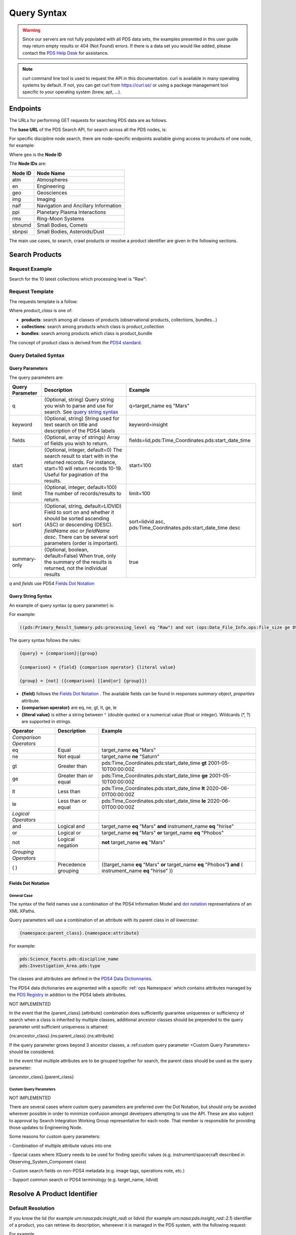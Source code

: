 Query Syntax
============

.. Warning::
   Since our servers are not fully populated with all PDS data sets, the examples presented in this user guide may return empty results or 404 (Not Found) errors. If there is a data set you would like added, please contact the `PDS Help Desk <mailto:pds-operator@jpl.nasa.gov>`_ for assistance.

.. Note::
   curl command line tool is used to request the API in this documentation. curl is available in many operating systems by default. If not, you can get curl from https://curl.se/ or using a package management tool specific to your operating system (brew, apt, ...).

Endpoints
---------

The URLs for performing GET requests for searching PDS data are as follows.

The **base URL** of the PDS Search API, for search across all the PDS nodes, is:

.. code-block::
   :substitutions:

    https://pds.nasa.gov/api/search/|search_user_guide_api_version|/

For specific discipline node search, there are node-specific endpoints available giving access to products of one node, for example:

.. code-block::
   :substitutions:

    https://pds.nasa.gov/api/search-geo/|search_user_guide_api_version|/

Where ``geo`` is the **Node ID**

The **Node IDs** are:

=============  ========================================
Node ID        Node Name
=============  ========================================
atm            Atmospheres
en             Engineering
geo            Geosciences
img            Imaging
naif           Navigation and Ancillary Information
ppi            Planetary Plasma Interactions
rms            Ring-Moon Systems
sbnumd         Small Bodies, Comets
sbnpsi         Small Bodies, Asteroids/Dust
=============  ========================================

The main use cases, to search, crawl products or resolve a product identifier are given in the following sections.

Search Products
----------------

Request Example
~~~~~~~~~~~~~~~~~~~~

Search for the 10 latest collections which processing level is "Raw":

.. code-block:: bash
   :substitutions:

   curl --get 'https://pds.nasa.gov/api/search/|search_user_guide_api_version|/collections' \
       --data-urlencode 'limit=10' \
       --data-urlencode 'q=(pds:Primary_Result_Summary.pds:processing_level eq "Raw")'




Request Template
~~~~~~~~~~~~~~~~~~

The requests template is a follow:

.. code-block:: http
   :substitutions:

   GET https://pds.nasa.gov/api/search/|search_user_guide_api_version|/{product_class}[?[{query-parameter}={query-parameter-value}]*]

Where `product_class` is one of:

* **products**: search among all classes of products (observational products, collections, bundles...)
* **collections**: search among products which class is product_collection
* **bundles**: search among products which class is product_bundle

The concept of product class is derived from the `PDS4 standard <https://pds.nasa.gov/datastandards/documents/im/current/index_1I00.html>`_.

Query Detailed Syntax
~~~~~~~~~~~~~~~~~~~~~~

Query Parameters
..................

The query parameters are:

====================  =========================================================================================================================================================================================================================== ====================
 **Query Parameter**  **Description**                                                                                                                                                                                                             **Example**
====================  =========================================================================================================================================================================================================================== ====================
 q                    (Optional, string) Query string you wish to parse and use for search. See `query string syntax`_                                                                                                                            q=target_name eq "Mars"
 keyword              (Optional, string) String used for text search on title and description of the PDS4 labels                                                                                                                                  keyword=insight
 fields               (Optional, array of strings) Array of fields you wish to return.                                                                                                                                                            fields=lid,pds:Time_Coordinates.pds:start_date_time
 start                (Optional, integer, default=0) The search result to start with in the returned records. For instance, start=10 will return records 10-19. Useful for pagination of the results.                                             start=100
 limit                (Optional, integer, default=100) The number of records/results to return.                                                                                                                                                   limit=100
 sort                 (Optional, string, default=LIDVID) Field to sort on and whether it should be sorted ascending (ASC) or descending (DESC). `fieldName asc` or `fieldName desc`. There can be several sort parameters (order is important).   sort=lidvid asc, pds:Time_Coordinates.pds:start_date_time desc
 summary-only         (Optional, boolean, default=False) When true, only the summary of the results is returned, not the individual results                                                                                                       true
====================  =========================================================================================================================================================================================================================== ====================

`q` and `fields` use PDS4 `Fields Dot Notation`_

Query String Syntax
...................

An example of query syntax (`q` query parameter) is:

For example:

.. code-block::

   ((pds:Primary_Result_Summary.pds:processing_level eq "Raw") and not (ops:Data_File_Info.ops:file_size ge 8942))

The query syntax follows the rules:

.. code-block::

   {query} = {comparison}|{group}

   {comparison} = {field} {comparison operator} {literal value}

   {group} = [not] ({comparison} [[and|or] {group}])


* **{field}** follows the `Fields Dot Notation`_ . The available fields can be found in responses `summary` object, `properties` attribute.
* **{comparison operator}** are eq, ne, gt, lt, ge, le
* **{literal value}** is either a string between ``"`` (double quotes) or a numerical value (float or integer). Wildcards (\*, ?) are supported in strings.

======================= =========================== ============
 **Operator**            **Description**            **Example**
======================= =========================== ============
 *Comparison Operators*
 eq                      Equal                       target\_name **eq** "Mars"
 ne                      Not equal                   target\_name **ne** "Saturn"
 gt                      Greater than                pds:Time\_Coordinates.pds:start\_date\_time **gt** 2001-05-10T00:00:00Z
 ge                      Greater than or equal       pds:Time\_Coordinates.pds:start\_date\_time **ge** 2001-05-10T00:00:00Z
 lt                      Less than                   pds:Time\_Coordinates.pds:start\_date\_time **lt** 2020-06-01T00:00:00Z
 le                      Less than or equal          pds:Time\_Coordinates.pds:start\_date\_time **le** 2020-06-01T00:00:00Z
 *Logical Operators*
 and                     Logical and                 target\_name **eq** "Mars" **and** instrument\_name **eq** "hirise"
 or                      Logical or                  target\_name **eq** "Mars" **or** target\_name **eq** "Phobos"
 not                     Logical negation            **not** target\_name **eq** "Mars"
 *Grouping Operators*
 ( )                     Precedence grouping         ((target\_name **eq** "Mars" **or** target\_name **eq** "Phobos"**)** **and** ( instrument\_name **eq** "hirise" ))
======================= =========================== ============


Fields Dot Notation
...................

General Case
,,,,,,,,,,,,,

The syntax of the field names use a combination of the PDS4 Information Model and `dot
notation <http://reeborg.ca/docs/oop_py_en/oop.html>`_ representations of
an XML XPaths.

Query parameters will use a combination of an attribute with its parent
class in *all lowercase*:

.. code-block::

   {namespace:parent_class}.{namespace:attribute}

For example:

.. code-block::

    pds:Science_Facets.pds:discipline_name
    pds:Investigation_Area.pds:type

The classes and attributes are defined in the `PDS4 Data Dictionnaries <https://pds.nasa.gov/datastandards/dictionaries/index-1.18.0.0.shtml>`_.

The PDS4 data dictionaries are augmented with a specific  :ref:`ops Namespace` which contains attributes managed by the `PDS Registry <https://nasa-pds.github.io/registry/>`_ in addition to the PDS4 labels attributes.



.. role:: not-implemented


:not-implemented:`NOT IMPLEMENTED`

:not-implemented:`In the event that the {parent\_class}.{attribute} combination does`
:not-implemented:`sufficiently guarantee uniqueness or sufficiency of search when a class`
:not-implemented:`is inherited by multiple classes, additional ancestor classes should be`
:not-implemented:`prepended to the query parameter until sufficient uniqueness is`
:not-implemented:`attained:`

:not-implemented:`{ns:ancestor\_class}.{ns:parent\_class}.{ns:attribute}`

:not-implemented:`If the query parameter grows beyond 3 ancestor classes, a :ref:custom`
:not-implemented:`query parameter <Custom Query Parameters> should be considered.`


:not-implemented:`In the event that multiple attributes are to be grouped together for`
:not-implemented:`search, the parent class should be used as the query parameter:`

:not-implemented:`{ancestor\_class}.{parent\_class}`

Custom Query Parameters
,,,,,,,,,,,,,,,,,,,,,,,,

:not-implemented:`NOT IMPLEMENTED`

:not-implemented:`There are several cases where custom query parameters are preferred over`
:not-implemented:`the Dot Notation, but should only be avoided wherever possible in order`
:not-implemented:`to minimize confusion amongst developers attempting to use the API.`
:not-implemented:`These are also subject to approval by Search Integration Working Group`
:not-implemented:`representative for each node. That member is responsible for providing`
:not-implemented:`those updates to Engineering Node.`

:not-implemented:`Some reasons for custom query parameters:`

:not-implemented:`-   Combination of multiple attribute values into one`

:not-implemented:`-   Special cases where XQuery needs to be used for finding specific values (e.g. instrument/spacecraft described in Observing\_System\_Component class)`

:not-implemented:`-   Custom search fields on non-PDS4 metadata (e.g. image tags, operations note, etc.)`

:not-implemented:`-   Support common search or PDS4 terminology (e.g. target\_name, lidvid)`


Resolve A Product Identifier
-----------------------------

Default Resolution
~~~~~~~~~~~~~~~~~~~~

If you know the lid (for example `urn:nasa:pds:insight_rad`) or lidvid (for example `urn:nasa:pds:insight_rad::2.1`) identifier of a product, you can retrieve its description, whereever it is managed in the PDS system, with the following request:

.. code-block:: bash
   :substitutions:

   https://pds.nasa.gov/api/search/|search_user_guide_api_version|/products/{identifier}

For example

.. code-block:: bash
   :substitutions:

   curl --get 'https://pds.nasa.gov/api/search/|search_user_guide_api_version|/products/urn:nasa:pds:insight_rad::2.1' \
       --header 'Accept: application/json'


Search for Latest vs. All Versions
~~~~~~~~~~~~~~~~~~~~~~~~~~~~~~~~~~

Latest Version
................

By default, when the identifier is a lid (without a version, for example urn:nasa:pds:insight_rad) only the latest description of the product is returned.

The request:

.. code-block:: bash
   :substitutions:

   https://pds.nasa.gov/api/search/|search_user_guide_api_version|/products/{lid}

is equivalent to:

.. code-block:: bash
   :substitutions:

   https://pds.nasa.gov/api/search/|search_user_guide_api_version|/products/{lid}/latest


All Versions
..............

If you want to retrieve **all** the versions of a product, the request is:

.. code-block:: bash
   :substitutions:

   https://pds.nasa.gov/api/search/|search_user_guide_api_version|/products/{lid}/all


The `all` and `latest` suffixes apply also to all the crawling end-points which description follows.


Crawl a Data Set Hierarchy
--------------------------

For a given product with identifier `lidvid1`, you can browse its parent products or children.


If the Product ‘lidvid1’ Is a Bundle
~~~~~~~~~~~~~~~~~~~~~~~~~~~~~~~~~~~~~~

Get its **collections**:

.. code-block::
   :substitutions:

   https://pds.nasa.gov/api/search/|search_user_guide_api_version|/bundles/lidvid1/collections[/[all|latest]]


For example, run:

.. code-block:: bash
   :substitutions:

   curl --get 'https://pds.nasa.gov/api/search/|search_user_guide_api_version|/bundles/urn:nasa:pds:insight_rad::2.1/collections' \
       --header 'Accept: application/json'


Get its **observational products**:

.. code-block::
   :substitutions:

   https://pds.nasa.gov/api/search/|search_user_guide_api_version|/bundles/lidvid1/products[/[all|latest]]


If the Product ‘lidvid1’ Is a Collection
~~~~~~~~~~~~~~~~~~~~~~~~~~~~~~~~~~~~~~~~~~

Get its **bundle**:

.. code-block::
   :substitutions:

   https://pds.nasa.gov/api/search/|search_user_guide_api_version|/collections/lidvid1/bundles[/[all|latest]]

Get its **observational products**:

.. code-block::
   :substitutions:

   https://pds.nasa.gov/api/search/|search_user_guide_api_version|/collections/lidvid1/products[/[all|latest]]


If the Product ‘lidvid1’ Is an Observational Product
~~~~~~~~~~~~~~~~~~~~~~~~~~~~~~~~~~~~~~~~~~~~~~~~~~~~~

Get its **bundle**:

.. code-block::
   :substitutions:

   https://pds.nasa.gov/api/search/|search_user_guide_api_version|/products/lidvid1/bundles[/[all|latest]]

Get its **collection**:

.. code-block::
   :substitutions:

   https://pds.nasa.gov/api/search/|search_user_guide_api_version|/products/lidvid1/collections[/[all|latest]]




